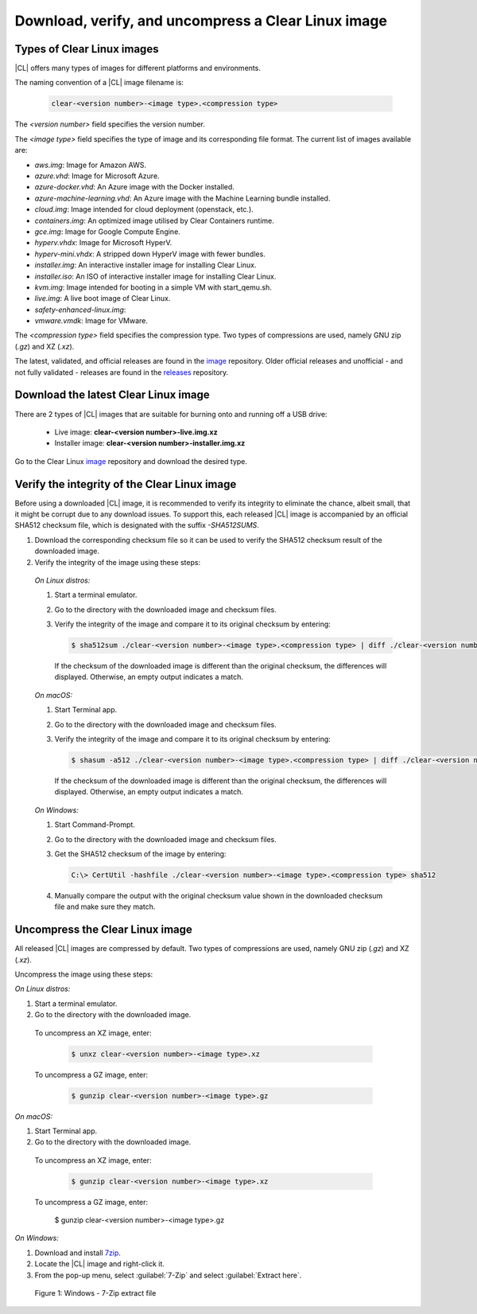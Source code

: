 .. _download-image:

Download, verify, and uncompress a Clear Linux image
####################################################

.. _types-of-cl-images:

Types of Clear Linux images
===========================

|CL| offers many types of images for different platforms and environments.

The naming convention of a |CL| image filename is: 

  .. code-block:: console
   
    clear-<version number>-<image type>.<compression type>

The `<version number>` field specifies the version number.

The `<image type>` field specifies the type of image and its corresponding file format.  The current list of images available are:

* `aws.img`: Image for Amazon AWS.
* `azure.vhd`: Image for Microsoft Azure.
* `azure-docker.vhd`: An Azure image with the Docker installed.
* `azure-machine-learning.vhd`: An Azure image with the Machine Learning bundle installed.
* `cloud.img`: Image intended for cloud deployment (openstack, etc.).
* `containers.img`: An optimized image utilised by Clear Containers runtime.
* `gce.img`: Image for Google Compute Engine.  
* `hyperv.vhdx`: Image for Microsoft HyperV.
* `hyperv-mini.vhdx`: A stripped down HyperV image with fewer bundles.
* `installer.img`: An interactive installer image for installing Clear Linux.
* `installer.iso`: An ISO of interactive installer image for installing Clear Linux.
* `kvm.img`: Image intended for booting in a simple VM with start_qemu.sh.
* `live.img`: A live boot image of Clear Linux.
* `safety-enhanced-linux.img`: 
* `vmware.vmdk`: Image for VMware.

The `<compression type>` field specifies the compression type. Two types of 
compressions are used, namely GNU zip (`.gz`) and XZ (`.xz`).

The latest, validated, and official releases are found in the `image`_ repository.
Older official releases and unofficial - and not fully validated - releases are 
found in the `releases`_ repository.

.. _image: https://download.clearlinux.org/image
.. _releases: https://download.clearlinux.org/releases

.. _download-usb-suitable-images:

Download the latest Clear Linux image
=====================================

There are 2 types of |CL| images that are suitable for burning onto and running 
off a USB drive:

   * Live image: **clear-<version number>-live.img.xz**
   * Installer image: **clear-<version number>-installer.img.xz**

Go to the Clear Linux `image`_ repository and download the desired type.

.. _image: https://download.clearlinux.org/image
.. _releases: https://download.clearlinux.org/releases

.. _verify-image-checksum:

Verify the integrity of the Clear Linux image
=============================================

Before using a downloaded |CL| image, it is recommended to verify its integrity
to eliminate the chance, albeit small, that it might be corrupt due to any 
download issues.  To support this, each released |CL| image is accompanied by an 
official SHA512 checksum file, which is designated with the suffix `-SHA512SUMS`.  

#.  Download the corresponding checksum file so it can be used to verify the 
    SHA512 checksum result of the downloaded image.  
#.  Verify the integrity of the image using these steps:

.. _verify-image-checksum-on-linux:

  `On Linux distros:`

  #.  Start a terminal emulator.
  #.  Go to the directory with the downloaded image and checksum files.
  #.  Verify the integrity of the image and compare it to its original checksum by entering:

      .. code-block:: console

        $ sha512sum ./clear-<version number>-<image type>.<compression type> | diff ./clear-<version number>-<image type>.<compression type>-SHA512SUMS -

      If the checksum of the downloaded image is different than the original
      checksum, the differences will displayed. Otherwise, an empty output indicates a match.

.. _verify-image-checksum-on-macos:

  `On macOS:`

  #.  Start Terminal app.
  #.  Go to the directory with the downloaded image and checksum files.
  #.  Verify the integrity of the image and compare it to its original checksum by entering:

      .. code-block:: console

        $ shasum -a512 ./clear-<version number>-<image type>.<compression type> | diff ./clear-<version number>-<image type>.<compression type>-SHA512SUMS -

      If the checksum of the downloaded image is different than the original
      checksum, the differences will displayed. Otherwise, an empty output indicates a match.

.. _verify-image-checksum-on-windows:

  `On Windows:`

  #.  Start Command-Prompt.
  #.  Go to the directory with the downloaded image and checksum files.
  #.  Get the SHA512 checksum of the image by entering: 

      .. code-block:: console

        C:\> CertUtil -hashfile ./clear-<version number>-<image type>.<compression type> sha512

  #.  Manually compare the output with the original checksum value shown in 
      the downloaded checksum file and make sure they match.

.. _uncompress-image:

Uncompress the Clear Linux image
================================

All released |CL| images are compressed by default.  Two types of 
compressions are used, namely GNU zip (`.gz`) and XZ (`.xz`).  

Uncompress the image using these steps:

.. _uncompress-image-on-linux:

`On Linux distros:`

#.  Start a terminal emulator.
#.  Go to the directory with the downloaded image.

.. _uncompress-xz-on-linux:

  To uncompress an XZ image, enter:

    .. code-block:: console

      $ unxz clear-<version number>-<image type>.xz

.. _uncompress-gz-on-linux:

  To uncompress a GZ image, enter:

    .. code-block:: console

      $ gunzip clear-<version number>-<image type>.gz

.. _uncompress-image-on-mac:

`On macOS:`

#.  Start Terminal app.
#.  Go to the directory with the downloaded image.

.. _uncompress-xz-on-mac:

  To uncompress an XZ image, enter:

    .. code-block:: console

      $ gunzip clear-<version number>-<image type>.xz

.. _uncompress-gz-on-mac:

  To uncompress a GZ image, enter:

      $ gunzip clear-<version number>-<image type>.gz

.. _uncompress-image-on-windows:

`On Windows:`

#. Download and install `7zip`_.
#. Locate the |CL| image and right-click it.
#. From the pop-up menu, select :guilabel:`7-Zip` and select :guilabel:`Extract here`.

  .. figure:: figures/7zipwin.png
    :scale: 100 %
    :alt: 7-Zip extract file

  Figure 1: Windows - 7-Zip extract file

.. _7zip: http://www.7-zip.org/